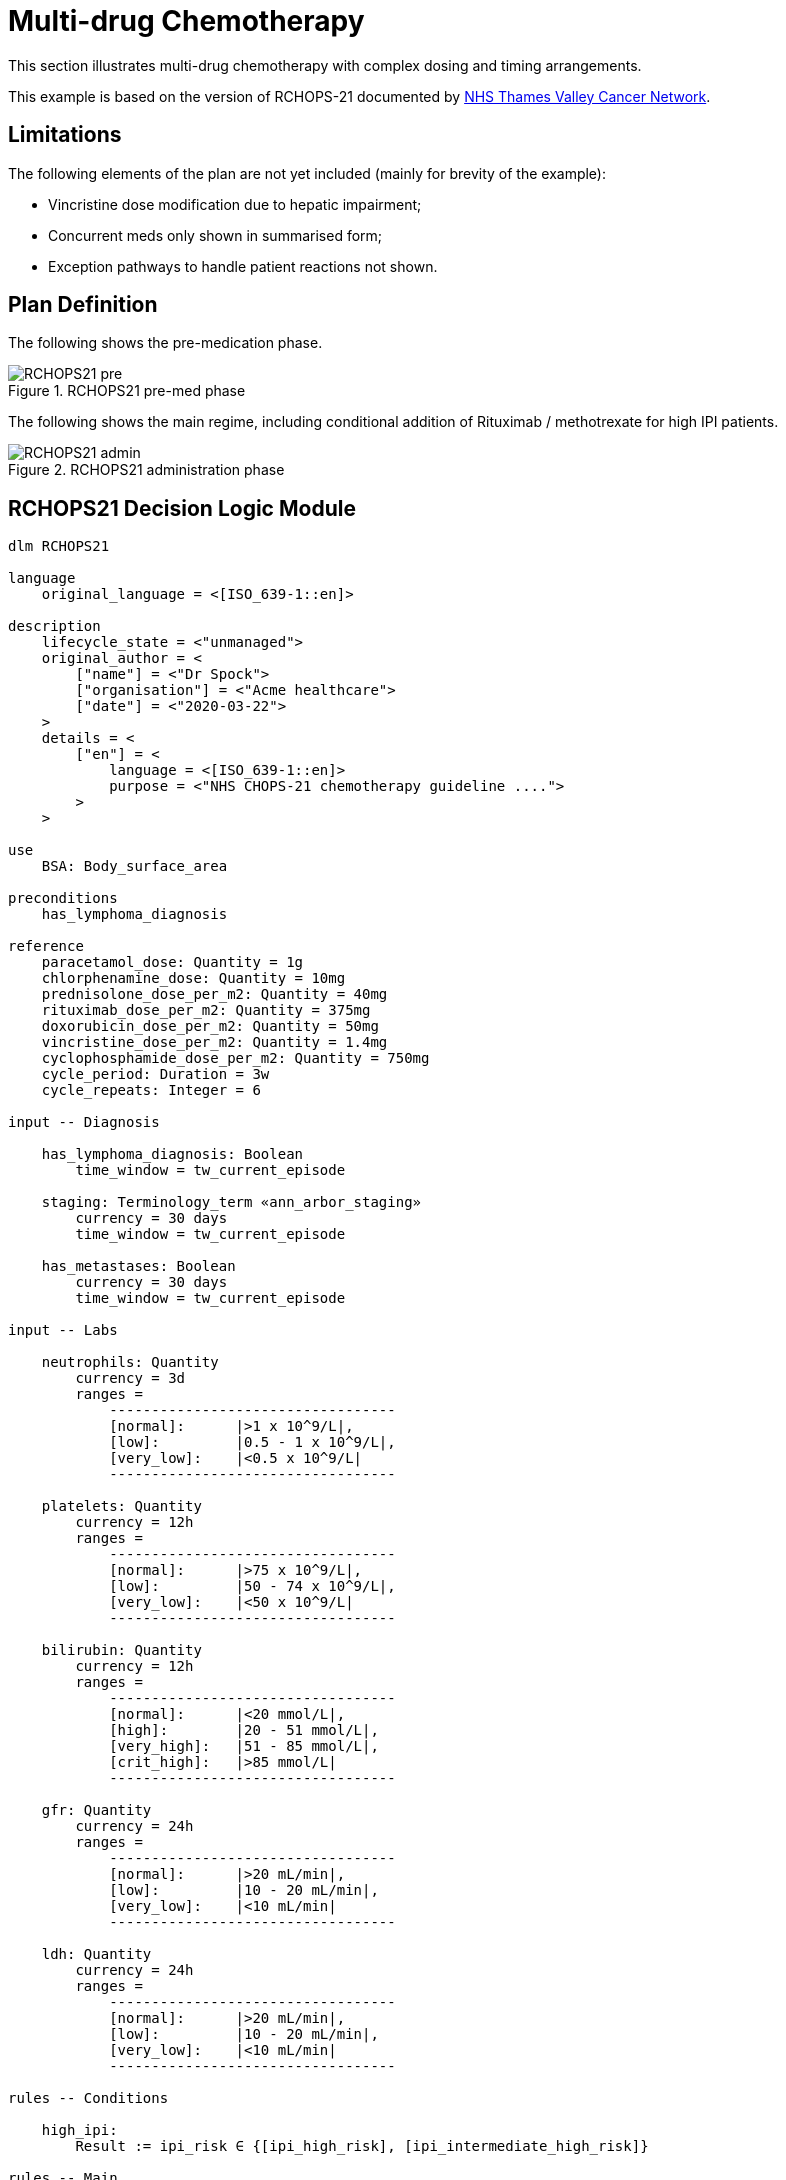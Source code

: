 = Multi-drug Chemotherapy

This section illustrates multi-drug chemotherapy with complex dosing and timing arrangements.

This example is based on the version of RCHOPS-21 documented by http://nssg.oxford-haematology.org.uk/lymphoma/documents/lymphoma-chemo-protocols/L-80-r-chop-21.pdf[NHS Thames Valley Cancer Network].

== Limitations

The following elements of the plan are not yet included (mainly for brevity of the example):

* Vincristine dose modification due to hepatic impairment;
* Concurrent meds only shown in summarised form;
* Exception pathways to handle patient reactions not shown.

== Plan Definition

The following shows the pre-medication phase.

[.text-center]
.RCHOPS21 pre-med phase
image::{diagrams_uri}/RCHOPS21-pre.svg[id=rchops_pre, align="center"]

The following shows the main regime, including conditional addition of Rituximab / methotrexate for high IPI patients.

[.text-center]
.RCHOPS21 administration phase
image::{diagrams_uri}/RCHOPS21-admin.svg[id=rchops_admin, align="center"]

== RCHOPS21 Decision Logic Module

----
dlm RCHOPS21 

language
    original_language = <[ISO_639-1::en]>
    
description
    lifecycle_state = <"unmanaged">
    original_author = <
        ["name"] = <"Dr Spock">
        ["organisation"] = <"Acme healthcare">
        ["date"] = <"2020-03-22">
    >
    details = <
        ["en"] = <
            language = <[ISO_639-1::en]>
            purpose = <"NHS CHOPS-21 chemotherapy guideline ....">
        >
    >
   
use
    BSA: Body_surface_area
    
preconditions
    has_lymphoma_diagnosis
    
reference
    paracetamol_dose: Quantity = 1g
    chlorphenamine_dose: Quantity = 10mg
    prednisolone_dose_per_m2: Quantity = 40mg   
    rituximab_dose_per_m2: Quantity = 375mg
    doxorubicin_dose_per_m2: Quantity = 50mg
    vincristine_dose_per_m2: Quantity = 1.4mg
    cyclophosphamide_dose_per_m2: Quantity = 750mg
    cycle_period: Duration = 3w
    cycle_repeats: Integer = 6

input -- Diagnosis

    has_lymphoma_diagnosis: Boolean
        time_window = tw_current_episode

    staging: Terminology_term «ann_arbor_staging»
        currency = 30 days
        time_window = tw_current_episode

    has_metastases: Boolean
        currency = 30 days
        time_window = tw_current_episode

input -- Labs

    neutrophils: Quantity
        currency = 3d
        ranges =
            ----------------------------------
            [normal]:      |>1 x 10^9/L|,
            [low]:         |0.5 - 1 x 10^9/L|,
            [very_low]:    |<0.5 x 10^9/L|
            ----------------------------------

    platelets: Quantity
        currency = 12h
        ranges =
            ----------------------------------
            [normal]:      |>75 x 10^9/L|,
            [low]:         |50 - 74 x 10^9/L|,
            [very_low]:    |<50 x 10^9/L|
            ----------------------------------

    bilirubin: Quantity
        currency = 12h
        ranges =
            ----------------------------------
            [normal]:      |<20 mmol/L|,
            [high]:        |20 - 51 mmol/L|,
            [very_high]:   |51 - 85 mmol/L|,
            [crit_high]:   |>85 mmol/L|
            ----------------------------------

    gfr: Quantity
        currency = 24h
        ranges =
            ----------------------------------
            [normal]:      |>20 mL/min|,
            [low]:         |10 - 20 mL/min|,
            [very_low]:    |<10 mL/min|
            ----------------------------------

    ldh: Quantity
        currency = 24h
        ranges =
            ----------------------------------
            [normal]:      |>20 mL/min|,
            [low]:         |10 - 20 mL/min|,
            [very_low]:    |<10 mL/min|
            ----------------------------------

rules -- Conditions

    high_ipi:
        Result := ipi_risk ∈ {[ipi_high_risk], [ipi_intermediate_high_risk]}
       
rules -- Main

    |
    | patient fit to undertake regime
    |
    patient_fit:
        Result := not
            (platelets.in_range ([very_low]) or
             neutrophils.in_range ([very_low]))

    prednisolone_dose: Quantity
        Result := prednisolone_dose_per_m2 * BSA.bsa_m2

    rituximab_dose: Quantity
        Result := rituximab_dose_per_m2 * BSA.bsa_m2

    doxorubicin_dose: Quantity
        Result := doxorubicin_dose_per_m2 * BSA.bsa_m2
            * case bilirubin.range in [[
                ===================
                [high]:        0.5,
                [very_high]:   0.25,
                [crit_high]:   0.0
                ===================
            ]]

    |
    | TODO: hepatic impairment dose modification
    |
    vincristine_dose: Quantity
        Result := vincristine_dose_per_m2 * BSA.bsa_m2

    |
    | CHECK: is low platelets and GFR dose modification
    | cumulative?
    |
    cyclophosphamide_dose: Quantity
        Result := cyclophosphamide_dose_per_m2 * BSA.bsa_m2
            * case platelets.range in [[
                ===================
                [normal]:      1,
                [low]:         0.75
                ===================
            ]]
            * case gfr.range in [[
                ===================
                [normal]:      1,
                [low]:         0.75,
                [very_low]:    0.5
                ===================
            ]]
   
    |
    | International Prognostic Index
    | ref: https:|en.wikipedia.org/wiki/International_Prognostic_Index
    |
    | One point is assigned for each of the following risk factors:
    |     Age greater than 60 years
    |     Stage III or IV disease
    |     Elevated serum LDH
    |     ECOG/Zubrod performance status of 2, 3, or 4
    |     More than 1 extranodal site
    |
    | The sum of the points allotted correlates with the following risk groups:
    |     Low risk (0-1 points) - 5-year survival of 73%
    |     Low-intermediate risk (2 points) - 5-year survival of 51%
    |     High-intermediate risk (3 points) - 5-year survival of 43%
    |     High risk (4-5 points) - 5-year survival of 26%
    |
    ipi_raw_score: Integer
        Result.add (
            ---------------------------------------------
            age > 60                             ? 1 : 0,
            staging ∈ {[stage_III], [stage_IV]} ? 1 : 0,
            ldh.in_range ([normal])              ? 1 : 0,
            ecog > 1                             ? 1 : 0,
            extranodal_sites > 1                 ? 1 : 0
            ---------------------------------------------
        )
       
    ipi_risk: Terminology_code
        Result :=
            case ipi_raw_score in [[
                =======================================
                |0..1|  : [ipi_low_risk],
                |2|     : [ipi_intermediate_low_risk],
                |3|     : [ipi_intermediate_high_risk],
                |4..5|  : [ipi_high_risk]
                =======================================
            ]]
                
terminology
    term_definitions = <
        ["en"] = <
            ["paracetamol_dose"] = <
                text = <"paracetamol dose">
                description = <"paracetamol base dose level per sq. m of BSA">
            >
            ["chlorphenamine_dose"] = <
                text = <"chlorphenamine dose">
                description = <"chlorphenamine base dose level per sq. m of BSA">
            >
            ...
            ["staging"] = <
                text = <"Cancer staging">
                description = <"Cancer staging (Ann Arbor system)">
            >
            ["has_metastases"] = <
                text = <"Metastatic status">
                description = <"Status of metastasis of cancer">
            >
            ...
            ["neutrophils"] = <
                text = <"neutrophils">
                description = <"neutrophils level">
            >
            ["platelets"] = <
                text = <"platelets">
                description = <"platelets level">
            >
            ...
            ["ipi_low_risk"] = <
                text = <"low risk: 5y survival - 73%">
                description = <"..">
            >
            ["ipi_intermediate_low_risk"] = <
                text = <"intermediate-low risk: 5y survival - 51%">
                description = <"..">
            >
            ["ipi_intermediate_high_risk"] = <
                text = <"intermediate-high risk: 5y survival - 43%">
                description = <"...">
            >
            ["ipi_high_risk"] = <
                text = <"high risk: 5y survival - 26%">
                description = <"...">
            >
        >
    > 
        
----
